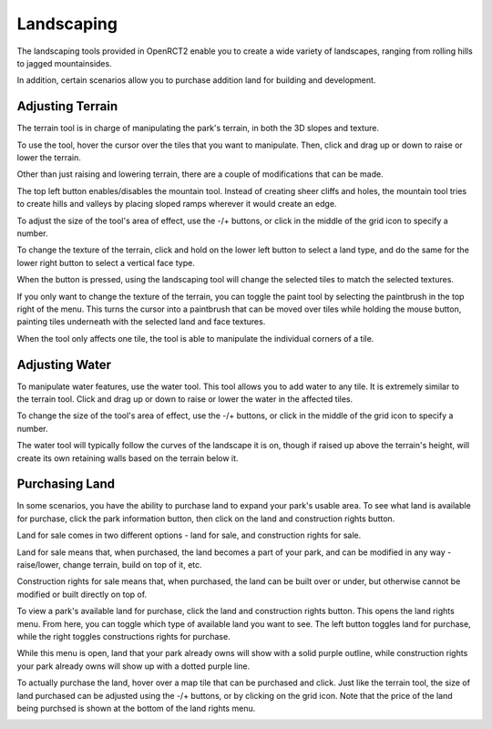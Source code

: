 Landscaping
===========

The landscaping tools provided in OpenRCT2 enable you to create a wide variety of landscapes, ranging from rolling hills to jagged mountainsides.

In addition, certain scenarios allow you to purchase addition land for building and development.

Adjusting Terrain
-----------------

.. image:: _static/terrain_button.png

The terrain tool is in charge of manipulating the park's terrain, in both the 3D slopes and texture.

To use the tool, hover the cursor over the tiles that you want to manipulate. Then, click and drag up or down to raise or lower the terrain.

.. image:: _static/terrain_basics.gif

Other than just raising and lowering terrain, there are a couple of modifications that can be made.

The top left button enables/disables the mountain tool. Instead of creating sheer cliffs and holes, the mountain tool tries to create hills and valleys by placing sloped ramps wherever it would create an edge.

.. image:: _static/terrain_mountain.gif

To adjust the size of the tool's area of effect, use the -/+ buttons, or click in the middle of the grid icon to specify a number.

.. image:: _static/terrain_resize.gif

To change the texture of the terrain, click and hold on the lower left button to select a land type, and do the same for the lower right button to select a vertical face type.

When the button is pressed, using the landscaping tool will change the selected tiles to match the selected textures.

.. image:: _static/terrain_texture.gif

If you only want to change the texture of the terrain, you can toggle the paint tool by selecting the paintbrush in the top right of the menu. This turns the cursor into a paintbrush that can be moved over tiles while holding the mouse button, painting tiles underneath with the selected land and face textures.

.. image:: _static/terrain_paint.gif

When the tool only affects one tile, the tool is able to manipulate the individual corners of a tile.

.. image:: _static/terrain_single_tile.gif

Adjusting Water
---------------

.. image:: _static/water_button.png

To manipulate water features, use the water tool. This tool allows you to add water to any tile. It is extremely similar to the terrain tool. Click and drag up or down to raise or lower the water in the affected tiles.

To change the size of the tool's area of effect, use the -/+ buttons, or click in the middle of the grid icon to specify a number.

.. image:: _static/water_basics.gif

The water tool will typically follow the curves of the landscape it is on, though if raised up above the terrain's height, will create its own retaining walls based on the terrain below it.

.. image:: _static/water_lowering.gif

Purchasing Land
---------------

In some scenarios, you have the ability to purchase land to expand your park's usable area. To see what land is available for purchase, click the park information button, then click on the land and construction rights button.

.. image:: _static/park_info_button.png

.. image:: _static/park_info_land_button.png

Land for sale comes in two different options - land for sale, and construction rights for sale.

Land for sale means that, when purchased, the land becomes a part of your park, and can be modified in any way - raise/lower, change terrain, build on top of it, etc.

Construction rights for sale means that, when purchased, the land can be built over or under, but otherwise cannot be modified or built directly on top of.

To view a park's available land for purchase, click the land and construction rights button. This opens the land rights menu. From here, you can toggle which type of available land you want to see. The left button toggles land for purchase, while the right toggles constructions rights for purchase.

.. image:: _static/land_toggle.gif

While this menu is open, land that your park already owns will show with a solid purple outline, while construction rights your park already owns will show up with a dotted purple line.

.. image:: _static/land_already_owned.gif

To actually purchase the land, hover over a map tile that can be purchased and click. Just like the terrain tool, the size of land purchased can be adjusted using the -/+ buttons, or by clicking on the grid icon. Note that the price of the land being purchsed is shown at the bottom of the land rights menu.

.. image:: _static/land_purchasing.gif
